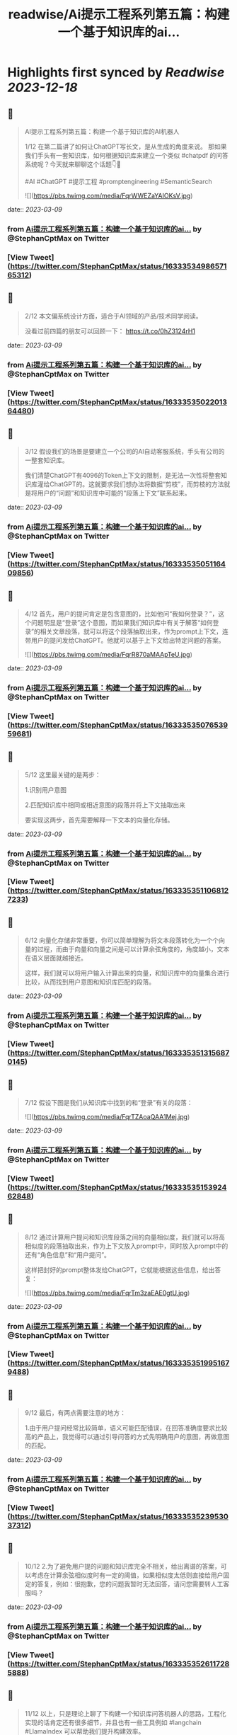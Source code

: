 :PROPERTIES:
:title: readwise/Ai提示工程系列第五篇：构建一个基于知识库的ai...
:END:

:PROPERTIES:
:author: [[StephanCptMax on Twitter]]
:full-title: "Ai提示工程系列第五篇：构建一个基于知识库的ai..."
:category: [[tweets]]
:url: https://twitter.com/StephanCptMax/status/1633353498657165312
:image-url: https://pbs.twimg.com/profile_images/1511108233695432707/TOvN835h.jpg
:END:

* Highlights first synced by [[Readwise]] [[2023-12-18]]
** 📌
#+BEGIN_QUOTE
AI提示工程系列第五篇：构建一个基于知识库的AI机器人

1/12 
在第二篇讲了如何让ChatGPT写长文，是从生成的角度来说。
那如果我们手头有一套知识库，如何根据知识库来建立一个类似 #chatpdf 的问答系统呢？今天就来聊聊这个话题👇🧵

#AI #ChatGPT #提示工程 #promptengineering #SemanticSearch 

![](https://pbs.twimg.com/media/FqrWWEZaYAIOKsV.jpg) 
#+END_QUOTE
    date:: [[2023-03-09]]
*** from _Ai提示工程系列第五篇：构建一个基于知识库的ai..._ by @StephanCptMax on Twitter
*** [View Tweet](https://twitter.com/StephanCptMax/status/1633353498657165312)
** 📌
#+BEGIN_QUOTE
2/12 
本文偏系统设计方面，适合于AI领域的产品/技术同学阅读。

没看过前四篇的朋友可以回顾一下：
https://t.co/0hZ3124rH1 
#+END_QUOTE
    date:: [[2023-03-09]]
*** from _Ai提示工程系列第五篇：构建一个基于知识库的ai..._ by @StephanCptMax on Twitter
*** [View Tweet](https://twitter.com/StephanCptMax/status/1633353502201364480)
** 📌
#+BEGIN_QUOTE
3/12 
假设我们的场景是要建立一个公司的AI自动客服系统，手头有公司的一整套知识库。

我们清楚ChatGPT有4096的Token上下文的限制，是无法一次性将整套知识库灌给ChatGPT的。这就要求我们想办法将数据“剪枝”，而剪枝的方法就是将用户的“问题”和知识库中可能的“段落上下文”联系起来。 
#+END_QUOTE
    date:: [[2023-03-09]]
*** from _Ai提示工程系列第五篇：构建一个基于知识库的ai..._ by @StephanCptMax on Twitter
*** [View Tweet](https://twitter.com/StephanCptMax/status/1633353505116409856)
** 📌
#+BEGIN_QUOTE
4/12 
首先，用户的提问肯定是包含意图的，比如他问“我如何登录？”，这个问题明显是“登录”这个意图，而如果我们知识库中有关于解答“如何登录”的相关文章段落，就可以将这个段落抽取出来，作为prompt上下文，连带用户的提问发给ChatGPT。他就可以基于上下文给出特定问题的答案。 

![](https://pbs.twimg.com/media/FqrR870aMAApTeU.jpg) 
#+END_QUOTE
    date:: [[2023-03-09]]
*** from _Ai提示工程系列第五篇：构建一个基于知识库的ai..._ by @StephanCptMax on Twitter
*** [View Tweet](https://twitter.com/StephanCptMax/status/1633353507653959681)
** 📌
#+BEGIN_QUOTE
5/12 
这里最关键的是两步：

1.识别用户意图

2.匹配知识库中相同或相近意图的段落并将上下文抽取出来

要实现这两步，首先需要解释一下文本的向量化存储。 
#+END_QUOTE
    date:: [[2023-03-09]]
*** from _Ai提示工程系列第五篇：构建一个基于知识库的ai..._ by @StephanCptMax on Twitter
*** [View Tweet](https://twitter.com/StephanCptMax/status/1633353511068127233)
** 📌
#+BEGIN_QUOTE
6/12 
向量化存储非常重要，你可以简单理解为将文本段落转化为一个个向量的过程，而由于向量和向量之间是可以计算余弦角度的，角度越小，文本在语义层面就越接近。

这样，我们就可以将用户输入计算出来的向量，和知识库中的向量集合进行比较，从而找到用户意图和知识库匹配的段落。 
#+END_QUOTE
    date:: [[2023-03-09]]
*** from _Ai提示工程系列第五篇：构建一个基于知识库的ai..._ by @StephanCptMax on Twitter
*** [View Tweet](https://twitter.com/StephanCptMax/status/1633353513156870145)
** 📌
#+BEGIN_QUOTE
7/12 
假设下图是我们从知识库中找到的和“登录”有关的段落： 

![](https://pbs.twimg.com/media/FqrTZAoaQAA1Mej.jpg) 
#+END_QUOTE
    date:: [[2023-03-09]]
*** from _Ai提示工程系列第五篇：构建一个基于知识库的ai..._ by @StephanCptMax on Twitter
*** [View Tweet](https://twitter.com/StephanCptMax/status/1633353515392462848)
** 📌
#+BEGIN_QUOTE
8/12 
通过计算用户提问和知识库段落之间的向量相似度，我们就可以将高相似度的段落抽取出来，作为上下文放入prompt中，同时放入prompt中的还有“角色信息”和“用户提问”。

这样把封好的prompt整体发给ChatGPT，它就能根据这些信息，给出答复： 

![](https://pbs.twimg.com/media/FqrTm3zaEAE0gtU.jpg) 
#+END_QUOTE
    date:: [[2023-03-09]]
*** from _Ai提示工程系列第五篇：构建一个基于知识库的ai..._ by @StephanCptMax on Twitter
*** [View Tweet](https://twitter.com/StephanCptMax/status/1633353519951679488)
** 📌
#+BEGIN_QUOTE
9/12 
最后，有两点需要注意的地方：

1.由于用户提问经常比较简单，语义可能匹配错误，在回答准确度要求比较高的产品上，我觉得可以通过引导问答的方式先明确用户的意图，再做意图的匹配。 
#+END_QUOTE
    date:: [[2023-03-09]]
*** from _Ai提示工程系列第五篇：构建一个基于知识库的ai..._ by @StephanCptMax on Twitter
*** [View Tweet](https://twitter.com/StephanCptMax/status/1633353523953037312)
** 📌
#+BEGIN_QUOTE
10/12 
2.为了避免用户提的问题和知识库完全不相关，给出离谱的答案，可以考虑在计算余弦相似度时有一定的阈值，如果相似度太低则直接给用户固定的答复，例如：很抱歉，您的问题我暂时无法回答，请问您需要转人工客服吗？ 
#+END_QUOTE
    date:: [[2023-03-09]]
*** from _Ai提示工程系列第五篇：构建一个基于知识库的ai..._ by @StephanCptMax on Twitter
*** [View Tweet](https://twitter.com/StephanCptMax/status/1633353526117285888)
** 📌
#+BEGIN_QUOTE
11/12 
以上，只是理论上聊了下构建一个知识库问答机器人的思路，工程化实现的话肯定还有很多细节，并且也有一些工具例如 #langchain #LlamaIndex 可以帮助我们提升构建效率。

本文章参考的部分资料：
https://t.co/TpoKV7oZ1H
https://t.co/Xt11s1Qna1 
#+END_QUOTE
    date:: [[2023-03-09]]
*** from _Ai提示工程系列第五篇：构建一个基于知识库的ai..._ by @StephanCptMax on Twitter
*** [View Tweet](https://twitter.com/StephanCptMax/status/1633353529116225536)
** 📌
#+BEGIN_QUOTE
12/12
最后说明下，我本人并没有做过AI和机器学习领域相关的理论研究，如果本文有哪里讲的不准确或错误，请看到的大佬帮忙指正！

另外，我最近正在酝酿做AI相关的创业小项目，有兴趣的同学也欢迎勾搭，一起交流想法。

觉得本文有帮助的同学，麻烦帮忙点赞、转发第一条推：
https://t.co/Bcowblr1GS 
#+END_QUOTE
    date:: [[2023-03-09]]
*** from _Ai提示工程系列第五篇：构建一个基于知识库的ai..._ by @StephanCptMax on Twitter
*** [View Tweet](https://twitter.com/StephanCptMax/status/1633356856445001728)